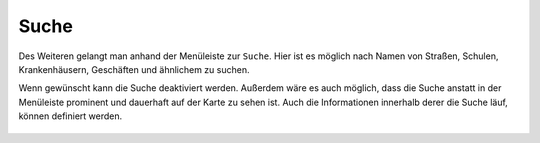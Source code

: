 Suche
=====

Des Weiteren gelangt man anhand der Menüleiste |menu| zur |search| ``Suche``.
Hier ist es möglich nach Namen von Straßen, Schulen, Krankenhäusern, Geschäften und ähnlichem zu suchen.

Wenn gewünscht kann die Suche deaktiviert werden. Außerdem wäre es auch möglich, dass die Suche anstatt in der Menüleiste prominent und dauerhaft auf der Karte zu sehen ist. Auch die Informationen innerhalb derer die Suche läuf, können definiert werden.

 .. |menu| image:: ../../../images/baseline-menu-24px.svg
   :width: 30em
 .. |search| image:: ../../../images/baseline-search-24px.svg
   :width: 30em
